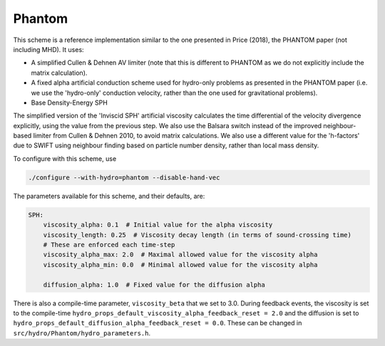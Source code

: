 .. PHANTOM SPH
   Josh Borrow 13th October 2020

Phantom
=======

This scheme is a reference implementation similar to the one presented in
Price (2018), the PHANTOM paper (not including MHD). It uses:

+ A simplified Cullen & Dehnen AV limiter (note that this is different to 
  PHANTOM as we do not explicitly include the matrix calculation).
+ A fixed alpha artificial conduction scheme used for hydro-only problems
  as presented in the PHANTOM paper (i.e. we use the 'hydro-only' conduction
  velocity, rather than the one used for gravitational problems).
+ Base Density-Energy SPH

The simplified version of the 'Inviscid SPH' artificial viscosity calculates
the time differential of the velocity divergence explicitly, using the value
from the previous step. We also use the Balsara switch instead of the improved
neighbour-based limiter from Cullen & Dehnen 2010, to avoid matrix
calculations. We also use a different value for the 'h-factors' due to SWIFT
using neighbour finding based on particle number density, rather than local
mass density.


To configure with this scheme, use

.. code-block:: bash
   
   ./configure --with-hydro=phantom --disable-hand-vec


The parameters available for this scheme, and their defaults, are:

.. code-block:: yaml

    SPH:
        viscosity_alpha: 0.1  # Initial value for the alpha viscosity
        viscosity_length: 0.25  # Viscosity decay length (in terms of sound-crossing time)
        # These are enforced each time-step
        viscosity_alpha_max: 2.0  # Maximal allowed value for the viscosity alpha
        viscosity_alpha_min: 0.0  # Minimal allowed value for the viscosity alpha

        diffusion_alpha: 1.0  # Fixed value for the diffusion alpha


There is also a compile-time parameter, ``viscosity_beta`` that we set to
3.0. During feedback events, the viscosity is set to the compile-time
``hydro_props_default_viscosity_alpha_feedback_reset = 2.0`` and the
diffusion is set to ``hydro_props_default_diffusion_alpha_feedback_reset =
0.0``. These can be changed in ``src/hydro/Phantom/hydro_parameters.h``.

